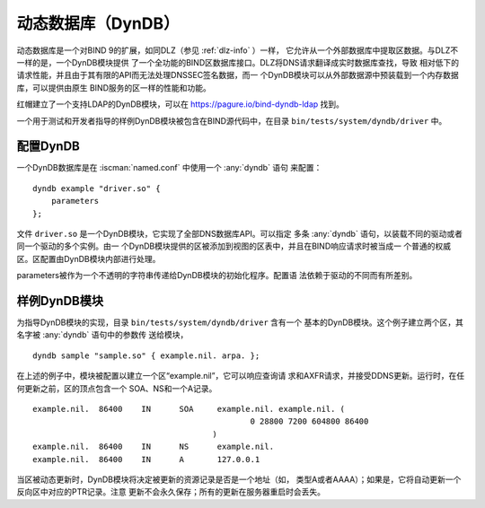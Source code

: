 .. Copyright (C) Internet Systems Consortium, Inc. ("ISC")
..
.. SPDX-License-Identifier: MPL-2.0
..
.. This Source Code Form is subject to the terms of the Mozilla Public
.. License, v. 2.0.  If a copy of the MPL was not distributed with this
.. file, you can obtain one at https://mozilla.org/MPL/2.0/.
..
.. See the COPYRIGHT file distributed with this work for additional
.. information regarding copyright ownership.

.. _dyndb-info:

动态数据库（DynDB）
-------------------

动态数据库是一个对BIND 9的扩展，如同DLZ（参见 :ref:`dlz-info` ）一样，
它允许从一个外部数据库中提取区数据。与DLZ不一样的是，一个DynDB模块提供
了一个全功能的BIND区数据库接口。DLZ将DNS请求翻译成实时数据库查找，导致
相对低下的请求性能，并且由于其有限的API而无法处理DNSSEC签名数据，而一
个DynDB模块可以从外部数据源中预装载到一个内存数据库，可以提供由原生
BIND服务的区一样的性能和功能。

红帽建立了一个支持LDAP的DynDB模块，可以在
https://pagure.io/bind-dyndb-ldap 找到。

一个用于测试和开发者指导的样例DynDB模块被包含在BIND源代码中，在目录
``bin/tests/system/dyndb/driver`` 中。

配置DynDB
~~~~~~~~~~~~~~~~~
.. namedconf:statement:: dyndb

一个DynDB数据库是在 :iscman:`named.conf` 中使用一个 :any:`dyndb` 语句
来配置：

::

       dyndb example "driver.so" {
           parameters
       };

文件 ``driver.so`` 是一个DynDB模块，它实现了全部DNS数据库API。可以指定
多条 :any:`dyndb` 语句，以装载不同的驱动或者同一个驱动的多个实例。由一
个DynDB模块提供的区被添加到视图的区表中，并且在BIND响应请求时被当成一
个普通的权威区。区配置由DynDB模块内部进行处理。

parameters被作为一个不透明的字符串传递给DynDB模块的初始化程序。配置语
法依赖于驱动的不同而有所差别。

样例DynDB模块
~~~~~~~~~~~~~~~~~~~

为指导DynDB模块的实现，目录 ``bin/tests/system/dyndb/driver`` 含有一个
基本的DynDB模块。这个例子建立两个区，其名字被 :any:`dyndb` 语句中的参数传
送给模块，

::

       dyndb sample "sample.so" { example.nil. arpa. };

在上述的例子中，模块被配置以建立一个区“example.nil”，它可以响应查询请
求和AXFR请求，并接受DDNS更新。运行时，在任何更新之前，区的顶点包含一个
SOA、NS和一个A记录。

::

    example.nil.  86400    IN      SOA     example.nil. example.nil. (
                                                  0 28800 7200 604800 86400
                                          )
    example.nil.  86400    IN      NS      example.nil.
    example.nil.  86400    IN      A       127.0.0.1

当区被动态更新时，DynDB模块将决定被更新的资源记录是否是一个地址（如，
类型A或者AAAA）；如果是，它将自动更新一个反向区中对应的PTR记录。注意
更新不会永久保存；所有的更新在服务器重启时会丢失。
